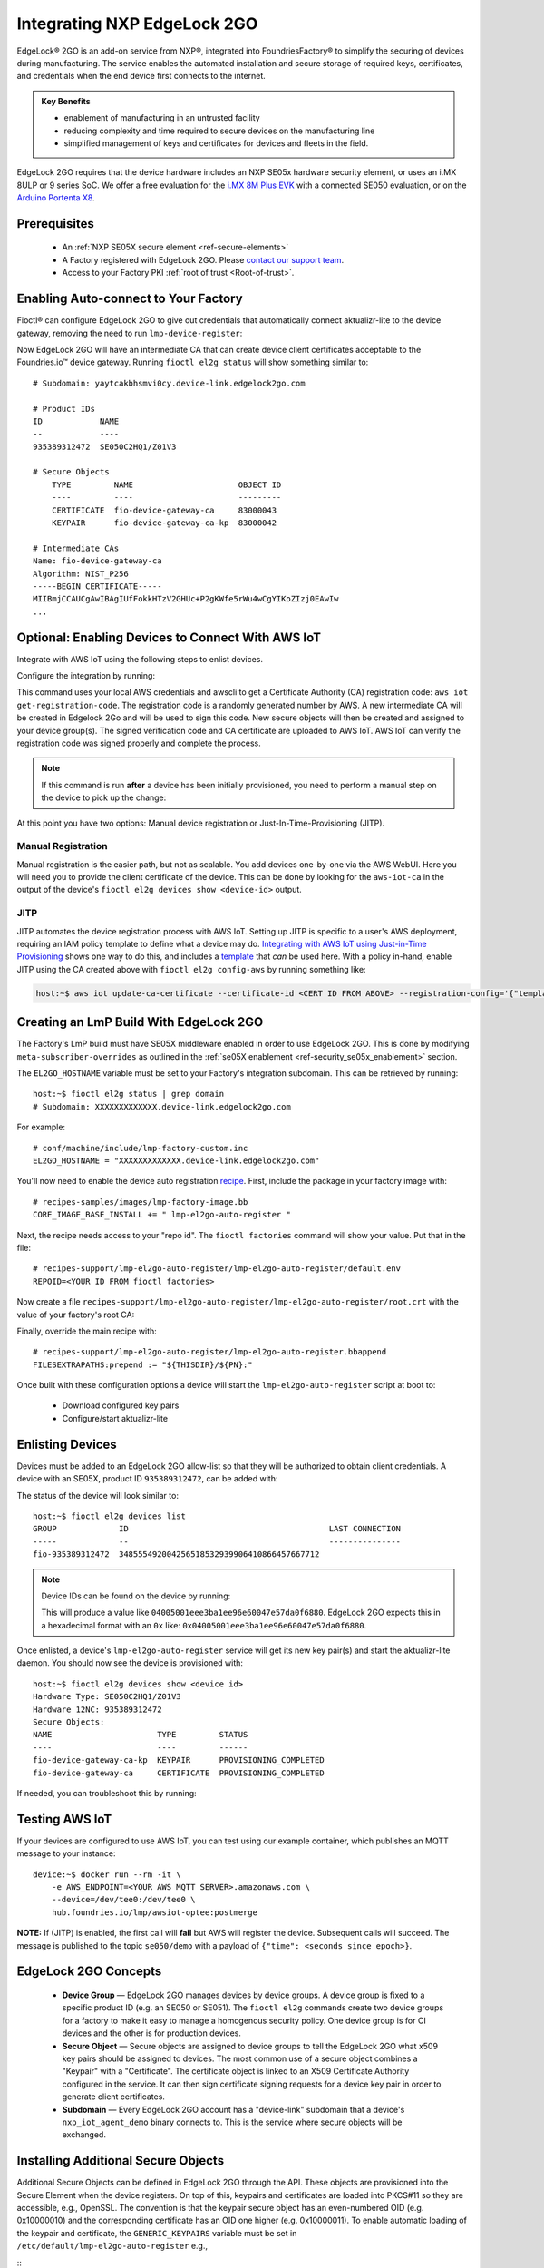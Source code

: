 .. _ug-el2g:

Integrating NXP EdgeLock 2GO
============================

EdgeLock® 2GO is an add-on service from NXP®, integrated into FoundriesFactory® to simplify the securing of devices during manufacturing.
The service enables the automated installation and secure storage of required keys, certificates, and credentials when the end device first connects to the internet.

.. admonition:: Key Benefits

   - enablement of manufacturing in an untrusted facility
   - reducing complexity and time required to secure devices on the manufacturing line
   - simplified management of keys and certificates for devices and fleets in the field.

EdgeLock 2GO requires that the device hardware includes an NXP SE05x hardware security element, or uses an i.MX 8ULP or 9 series SoC.
We offer a free evaluation for the `i.MX 8M Plus EVK <https://www.nxp.com/design/development-boards/i-mx-evaluation-and-development-boards/evaluation-kit-for-the-i-mx-8m-plus-applications-processor:8MPLUSLPD4-EVK>`_ with a connected SE050 evaluation,
or on the `Arduino Portenta X8 <https://docs.arduino.cc/hardware/portenta-x8>`_.

Prerequisites
-------------

 * An :ref:`NXP SE05X secure element <ref-secure-elements>`
 * A Factory registered with EdgeLock 2GO. Please `contact our support team <https://foundriesio.atlassian.net/servicedesk/customer/portal/1/group/1/create/3>`_.
 * Access to your Factory PKI :ref:`root of trust <Root-of-trust>`.

Enabling Auto-connect to Your Factory
-------------------------------------

Fioctl® can configure EdgeLock 2GO to give out credentials that automatically connect aktualizr-lite to the device gateway, removing the need to run ``lmp-device-register``:

.. prompt:: bash host:~$, auto

   host:~$ fioctl el2g config-device-gateway --pki-dir <path to your PKI root of trust>

Now EdgeLock 2GO will have an intermediate CA that can create device client certificates acceptable to the Foundries.io™ device gateway.
Running ``fioctl el2g status`` will show something similar to::

  # Subdomain: yaytcakbhsmvi0cy.device-link.edgelock2go.com

  # Product IDs
  ID            NAME
  --            ----
  935389312472  SE050C2HQ1/Z01V3

  # Secure Objects
      TYPE         NAME                      OBJECT ID
      ----         ----                      ---------
      CERTIFICATE  fio-device-gateway-ca     83000043
      KEYPAIR      fio-device-gateway-ca-kp  83000042

  # Intermediate CAs
  Name: fio-device-gateway-ca
  Algorithm: NIST_P256
  -----BEGIN CERTIFICATE-----
  MIIBmjCCAUCgAwIBAgIUfFokkHTzV2GHUc+P2gKWfe5rWu4wCgYIKoZIzj0EAwIw
  ...

Optional: Enabling Devices to Connect With AWS IoT
----------------------------------------------------

Integrate with AWS IoT using the following steps to enlist devices.

Configure the integration by running:

.. prompt:: bash host:~$, auto

   host:~$ fioctl el2g config-aws-iot

This command uses your local AWS credentials and awscli to get a Certificate Authority (CA) registration code: ``aws iot get-registration-code``.
The registration code is a randomly generated number by AWS.
A new intermediate CA will be created in Edgelock 2Go and will be used to sign this code.
New secure objects will then be created and assigned to your device group(s).
The signed verification code and CA certificate are uploaded to AWS
IoT.
AWS IoT can verify the registration code was signed properly and
complete the process.

.. note::

  If this command is run **after** a device has been initially provisioned, you need to perform a manual step on the device to pick up the change:

  .. prompt:: bash device:~$, auto

     device:~$ sudo $(cat /etc/default/lmp-el2go-auto-register) lmp-el2go-auto-register

At this point you have two options: Manual device registration or Just-In-Time-Provisioning (JITP).

Manual Registration
~~~~~~~~~~~~~~~~~~~
Manual registration is the easier path, but not as scalable.
You add devices one-by-one via the AWS WebUI.
Here you will need you to provide the client certificate of the device.
This can be done by looking for the ``aws-iot-ca`` in the output of the device's ``fioctl el2g devices show <device-id>`` output.

JITP
~~~~
JITP automates the device registration process with AWS IoT.
Setting up JITP is specific to a user's AWS deployment, requiring an IAM policy template to define what a device may do.
`Integrating with AWS IoT using Just-in-Time Provisioning`_ shows one way to do this, and includes a template_ that *can* be used here.
With a policy in-hand, enable JITP using the CA created above with ``fioctl el2g config-aws`` by running something like:

.. code-block:: bash

   host:~$ aws iot update-ca-certificate --certificate-id <CERT ID FROM ABOVE> --registration-config='{"templateBody": "{\"Parameters\": {\"AWS::IoT::Certificate::Id\": {\"Type\": \"String\"}, \"AWS::IoT::Certificate::CommonName\": {\"Type\": \"String\"}, \"AWS::IoT::Certificate::SerialNumber\": {\"Type\": \"String\"}}, \"Resources\": {\"thing\": {\"Type\": \"AWS::IoT::Thing\", \"Properties\": {\"ThingName\": {\"Ref\": \"AWS::IoT::Certificate::CommonName\"}, \"AttributePayload\": {\"SerialNumber\": {\"Ref\": \"AWS::IoT::Certificate::SerialNumber\"}}}}, \"certificate\": {\"Type\": \"AWS::IoT::Certificate\", \"Properties\": {\"CertificateId\": {\"Ref\": \"AWS::IoT::Certificate::Id\"}, \"Status\": \"ACTIVE\"}}, \"policy\": {\"Type\": \"AWS::IoT::Policy\", \"Properties\": {\"PolicyName\": \"<YOUR POLICY NAME>\"}}}}", "roleArn": "<YOUR ROLE ARN>"}'

.. _template:
   https://gist.github.com/doanac/b380d1c905f5110ebc5eceb283663ccf#file-setup-py-L68

.. _Integrating with AWS IoT using Just-in-Time Provisioning:
   https://foundries.io/insights/blog/aws-iot-jitp/

Creating an LmP Build With EdgeLock 2GO
---------------------------------------

The Factory's LmP build must have SE05X middleware enabled in order to use EdgeLock 2GO.
This is done by modifying ``meta-subscriber-overrides`` as outlined in the :ref:`se05X enablement <ref-security_se05x_enablement>` section.

The ``EL2GO_HOSTNAME`` variable must be set to your Factory's integration subdomain.
This can be retrieved by running::

  host:~$ fioctl el2g status | grep domain
  # Subdomain: XXXXXXXXXXXXX.device-link.edgelock2go.com

For example::

  # conf/machine/include/lmp-factory-custom.inc
  EL2GO_HOSTNAME = "XXXXXXXXXXXXX.device-link.edgelock2go.com"

You'll now need to enable the device auto registration recipe_.
First, include the package in your factory image with::

  # recipes-samples/images/lmp-factory-image.bb
  CORE_IMAGE_BASE_INSTALL += " lmp-el2go-auto-register "

Next, the recipe needs access to your "repo id". The ``fioctl factories`` command will show your value. Put that in the file::

  # recipes-support/lmp-el2go-auto-register/lmp-el2go-auto-register/default.env
  REPOID=<YOUR ID FROM fioctl factories>

Now create a file ``recipes-support/lmp-el2go-auto-register/lmp-el2go-auto-register/root.crt`` with the value of your factory's root CA:

.. prompt:: bash host:~$, auto

  host:~$ fioctl keys ca show --just-root > recipes-support/lmp-el2go-auto-register/lmp-el2go-auto-register/root.crt


Finally, override the main recipe with::

  # recipes-support/lmp-el2go-auto-register/lmp-el2go-auto-register.bbappend
  FILESEXTRAPATHS:prepend := "${THISDIR}/${PN}:"

.. _recipe:
   https://github.com/foundriesio/meta-lmp/tree/main/meta-lmp-base/recipes-support/lmp-el2go-auto-register

Once built with these configuration options a device will start the ``lmp-el2go-auto-register`` script at boot to:

 * Download configured key pairs
 * Configure/start aktualizr-lite

Enlisting Devices
-----------------
Devices must be added to an EdgeLock 2GO allow-list so that they will be authorized to obtain client credentials.
A device with an SE05X, product ID ``935389312472``, can be added with:

.. prompt:: bash host:~$, auto

   host:~$ fioctl el2g devices add 935389312472 <device id>

The status of the device will look similar to::

   host:~$ fioctl el2g devices list
   GROUP             ID                                          LAST CONNECTION
   -----             --                                          ---------------
   fio-935389312472  348555492004256518532939906410866457667712

.. note::

   Device IDs can be found on the device by running:

   .. prompt:: bash device:~$, auto

      device:~$ ssscli se05x uid | grep "Unique ID:" | cut -d: -f2

   This will produce a value like ``04005001eee3ba1ee96e60047e57da0f6880``.
   EdgeLock 2GO expects this in a hexadecimal format with an ``0x`` like: ``0x04005001eee3ba1ee96e60047e57da0f6880``.

Once enlisted, a device's ``lmp-el2go-auto-register`` service will get its new key pair(s) and start the aktualizr-lite daemon.
You should now see the device is provisioned with::

   host:~$ fioctl el2g devices show <device id>
   Hardware Type: SE050C2HQ1/Z01V3
   Hardware 12NC: 935389312472
   Secure Objects:
   NAME                      TYPE         STATUS
   ----                      ----         ------
   fio-device-gateway-ca-kp  KEYPAIR      PROVISIONING_COMPLETED
   fio-device-gateway-ca     CERTIFICATE  PROVISIONING_COMPLETED

If needed, you can troubleshoot this by running:

.. prompt:: bash device:~$, auto

   device:~$ journalctl -fu lmp-el2go-auto-register


Testing AWS IoT
---------------
If your devices are configured to use AWS IoT, you can test using our example container, which publishes an MQTT message to your instance::

  device:~$ docker run --rm -it \
      -e AWS_ENDPOINT=<YOUR AWS MQTT SERVER>.amazonaws.com \
      --device=/dev/tee0:/dev/tee0 \
      hub.foundries.io/lmp/awsiot-optee:postmerge

**NOTE:** If (JITP) is enabled, the first call will **fail** but AWS will register the device.
Subsequent calls will succeed.
The message is published to the topic ``se050/demo`` with a payload of
``{"time": <seconds since epoch>}``.

EdgeLock 2GO Concepts
---------------------

 * **Device Group** — EdgeLock 2GO manages devices by device groups.
   A device group is fixed to a specific product ID (e.g. an SE050 or SE051).
   The ``fioctl el2g`` commands create two device groups for a factory to make it easy to manage a homogenous security policy.
   One device group is for CI devices and the other is for production devices.
 * **Secure Object** — Secure objects are assigned to device groups to tell the EdgeLock 2GO what x509 key pairs should be assigned to devices.
   The most common use of a secure object combines a "Keypair" with a "Certificate".
   The certificate object is linked to an X509 Certificate Authority configured in the service.
   It can then sign certificate signing requests for a device key pair in order to generate client certificates.
 * **Subdomain** — Every EdgeLock 2GO account has a "device-link" subdomain that a device's ``nxp_iot_agent_demo`` binary connects to.
   This is the service where secure objects will be exchanged.

Installing Additional Secure Objects
------------------------------------

Additional Secure Objects can be defined in EdgeLock 2GO through the API.
These objects are provisioned into the Secure Element when the device registers.
On top of this, keypairs and certificates are loaded into PKCS#11 so they are accessible, e.g., OpenSSL.
The convention is that the keypair secure object has an even-numbered OID (e.g. 0x10000010) and the corresponding certificate has an OID one higher (e.g. 0x10000011).
To enable automatic loading of the keypair and certificate, the ``GENERIC_KEYPAIRS`` variable must be set in ``/etc/default/lmp-el2go-auto-register`` e.g.,

::
  # recipes-support/lmp-el2go-auto-register/lmp-el2go-auto-register/default.env
  REPOID=<YOUR ID FROM fioctl factories>
  GENERIC_KEYPAIRS="0x10000010"

``GENERIC_KEYPAIRS`` defaults to 0X83000044 which is the OID used by AWS IoT.

Further Details
---------------

FoundriesFactory includes a convenient APIs for working with EdgeLock 2GO, which are used by fioctl.
They are documented at https://api.foundries.io/ota/

You may also access the full EdgeLock 2GO API via a reverse proxy:

 ``https://api.foundries.io/ota/factories/<factory>/el2g-proxy/``

API documentation links:

 * `Developer Guide <https://cdn.foundries.io/el2go/AN12642_EdgeLock_2GO_Developer_Guide_for_Foundries.io_users.pdf>`_
 * `OpenAPI Swagger <https://cdn.foundries.io/el2go/el2go-managed-api-gateway-api-58.45.0.yaml>`_

The default FoundriesFactory EdgeLock 2GO implementation provides a free of charge evaluation for 30 days.
Once enabled for commercial use, the standard package limits usage to 50,000 devices per subscription year and 2x key pairs and 2x X.509 certificates per device.
This covers the FoundriesFactory key pair and certificate and one additional set for authentication to a third-party service such as AWS.
If you require additional devices, or more key pairs per device, please contact us.
